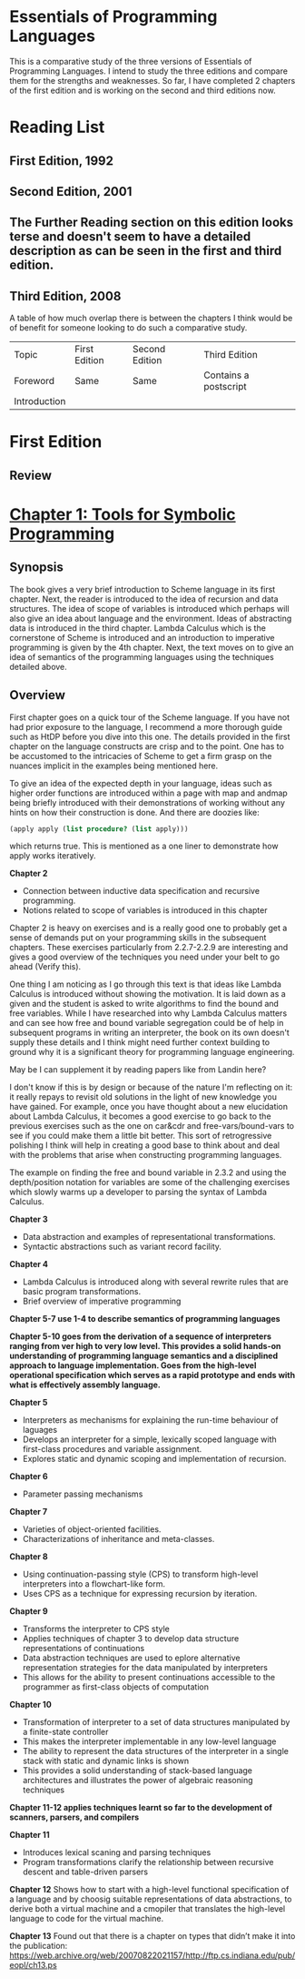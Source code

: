 * Essentials of Programming Languages

This is a comparative study of the three versions of Essentials of Programming Languages. I intend to study the three editions and compare them for the strengths and weaknesses. So far, I have completed 2 chapters of the first edition and is working on the second and third editions now.

* Reading List

** First Edition, 1992

** Second Edition, 2001

** The Further Reading section on this edition looks terse and doesn't seem to have a detailed description as can be seen in the first and third edition.

** Third Edition, 2008

A table of how much overlap there is between the chapters I think would be of benefit for someone looking to do such a comparative study.

| Topic | First Edition | Second Edition | Third Edition |
| Foreword | Same | Same | Contains a postscript |
| Introduction | | | |

* First Edition

[[Cover Image of First Edition][./cover.jpg]]

** Review

* [[./chapter-1.org][Chapter 1: Tools for Symbolic Programming]]

** Synopsis

The book gives a very brief introduction to Scheme language in its first chapter.
Next, the reader is introduced to the idea of recursion and data structures. The idea of scope of variables is introduced which perhaps will also give an idea about language and the environment. Ideas of abstracting data is introduced in the third chapter.
Lambda Calculus which is the cornerstone of Scheme is introduced and an introduction to imperative programming is given by the 4th chapter. 
Next, the text moves on to give an idea of semantics of the programming languages using the techniques detailed above.

** Overview

First chapter goes on a quick tour of the Scheme language. If you have not had prior exposure to the language, I recommend a more thorough guide such as HtDP before you dive into this one. The details provided in the first chapter on the language constructs are crisp and to the point. One has to be accustomed to the intricacies of Scheme to get a firm grasp on the nuances implicit in the examples being mentioned here.

To give an idea of the expected depth in your language, ideas such as higher order functions are introduced within a page with map and andmap being briefly introduced with their demonstrations of working without any hints on how their construction is done. And there are doozies like:

#+BEGIN_SRC scheme
(apply apply (list procedure? (list apply)))
#+END_SRC

which returns true. This is mentioned as a one liner to demonstrate how apply works iteratively.

*Chapter 2*
- Connection between inductive data specification and recursive programming.
- Notions related to scope of variables is introduced in this chapter

Chapter 2 is heavy on exercises and is a really good one to probably get a sense of demands put on your programming skills in the subsequent chapters.
These exercises particularly from 2.2.7-2.2.9 are interesting and gives a good overview of the techniques you need under your belt to go ahead (Verify this).

One thing I am noticing as I go through this text is that ideas like Lambda Calculus is introduced without showing the motivation. It is laid down as a given
and the student is asked to write algorithms to find the bound and free variables. While I have researched into why Lambda Calculus matters and can see how
free and bound variable segregation could be of help in subsequent programs in writing an interpreter, the book on its own doesn't supply these details and I think
might need further context building to ground why it is a significant theory for programming language engineering.

May be I can supplement it by reading papers like from Landin here?

I don't know if this is by design or because of the nature I'm reflecting on it: it really repays to revisit old solutions in the light of new knowledge you have gained.
For example, once you have thought about a new elucidation about Lambda Calculus, it becomes a good exercise to go back to the previous exercises such as the one on
car&cdr and free-vars/bound-vars to see if you could make them a little bit better. This sort of retrogressive polishing I think will help in creating a good base to think about and deal with the problems that arise when constructing programming languages.

The example on finding the free and bound variable in 2.3.2 and using the depth/position notation for variables are some of the challenging exercises which slowly warms up a developer to parsing the syntax of Lambda Calculus.

*Chapter 3*
- Data abstraction and examples of representational transformations.
- Syntactic abstractions such as variant record facility.

*Chapter 4*
- Lambda Calculus is introduced along with several rewrite rules that are basic program transformations.
- Brief overview of imperative programming

*Chapter 5-7 use 1-4 to describe semantics of programming languages*

*Chapter 5-10 goes from the derivation of a sequence of interpreters ranging from ver high  to very low level. This provides a solid hands-on understanding of programming language semantics and a disciplined approach to language implementation. Goes from the high-level operational specification which serves as a rapid prototype and ends with what is effectively assembly language.*

*Chapter 5*
- Interpreters as mechanisms for explaining the run-time behaviour of laguages
- Develops an interpreter for a simple, lexically scoped language with first-class procedures and variable assignment.
- Explores static and dynamic scoping and implementation of recursion.

*Chapter 6*
- Parameter passing mechanisms

*Chapter 7*
- Varieties of object-oriented facilities.
- Characterizations of inheritance and meta-classes.

*Chapter 8*
- Using continuation-passing style (CPS) to transform high-level interpreters into a flowchart-like form.
- Uses CPS as a technique for expressing recursion by iteration.

*Chapter 9*
- Transforms the interpreter to CPS style
- Applies techniques of chapter 3 to develop data structure representations of continuations
- Data abstraction techniques are used to eplore alternative representation strategies for the data manipulated by interpreters
- This allows for the ability to present continuations accessible to the programmer as first-class objects of computation

*Chapter 10*
- Transformation of interpreter to a set of data structures manipulated by a finite-state controller
- This makes the interpreter implementable in any low-level language
- The ability to represent the data structures of the interpreter in a single stack with static and dynamic links is shown
- This provides a solid understanding of stack-based language architectures and illustrates the power of algebraic reasoning techniques

*Chapter 11-12 applies techniques learnt so far to the development of scanners, parsers, and compilers*

*Chapter 11*
- Introduces lexical scaning and parsing techniques
- Program transformations clarify the relationship between recursive descent and table-driven parsers

*Chapter 12*
Shows how to start with a high-level functional specification of a language and by choosig suitable representations of data abstractions, to derive both a virtual machine and a cmopiler that translates the high-level language to code for the virtual machine.

*Chapter 13*
Found out that there is a chapter on types that didn’t make it into the publication: https://web.archive.org/web/20070822021157/http://ftp.cs.indiana.edu/pub/eopl/ch13.ps
